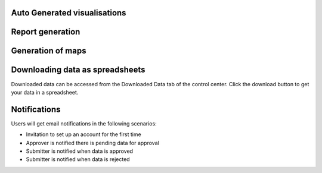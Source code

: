 Auto Generated visualisations
------------------------------

.. image:: ../assests/image13.png
    :alt: Visualisations
    :width: 100%

.. image:: ../assests/image16.png
    :alt: Visualisations
    :width: 100%

.. image:: ../assests/image31.png
    :alt: Visualisations
    :width: 100%

Report generation
------------------

Generation of maps
--------------------

.. image:: ../assests/image42.png
    :alt: Maps
    :width: 100%

Downloading data as spreadsheets
---------------------------------

Downloaded data can be accessed from the Downloaded Data tab of the control center. Click the download button to get your data in a spreadsheet.

.. image:: ../assests/image44.png
    :alt: spreadsheets
    :width: 100%

Notifications
---------------

Users will get email notifications in the following scenarios:

* Invitation to set up an account for the first time
* Approver is notified there is pending data for approval
* Submitter is notified when data is approved
* Submitter is notified when data is rejected

.. image:: ../assests/image32.png
    :alt: Notifications
    :width: 100%
